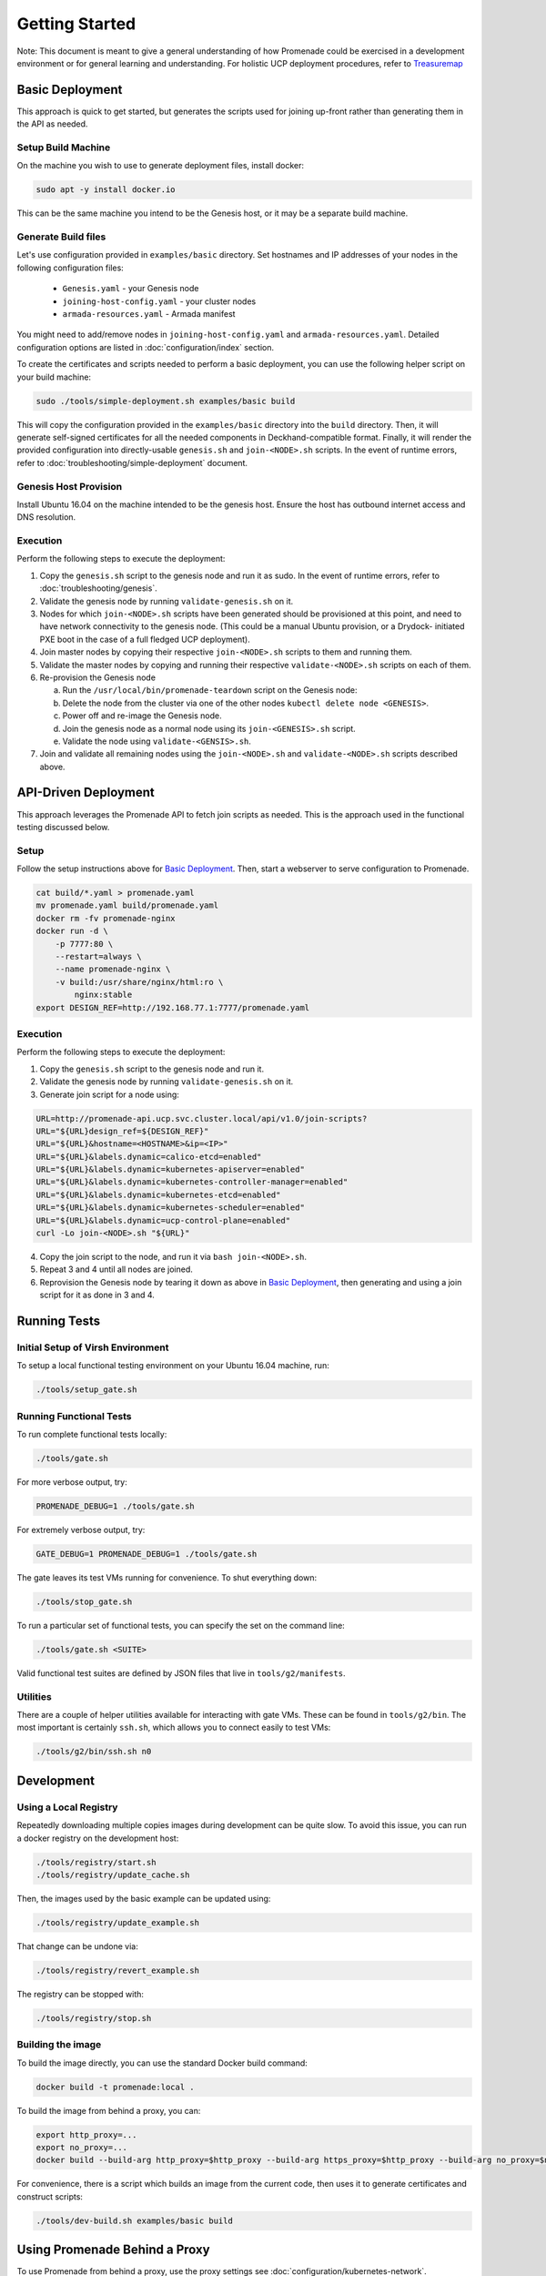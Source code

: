 Getting Started
===============

Note: This document is meant to give a general understanding of how Promenade
could be exercised in a development environment or for general learning and
understanding. For holistic UCP deployment procedures, refer to `Treasuremap <https://github.com/att-comdev/treasuremap>`_

Basic Deployment
----------------

This approach is quick to get started, but generates the scripts used for
joining up-front rather than generating them in the API as needed.

Setup Build Machine
^^^^^^^^^^^^^^^^^^^

On the machine you wish to use to generate deployment files, install docker:

.. code-block:: console

    sudo apt -y install docker.io

This can be the same machine you intend to be the Genesis host, or it may be
a separate build machine.

Generate Build files
^^^^^^^^^^^^^^^^^^^^

Let's use configuration provided in ``examples/basic`` directory. Set hostnames
and IP addresses of your nodes in the following configuration files: 

    - ``Genesis.yaml`` - your Genesis node
    - ``joining-host-config.yaml`` - your cluster nodes
    - ``armada-resources.yaml`` - Armada manifest

You might need to add/remove nodes in ``joining-host-config.yaml`` and 
``armada-resources.yaml``. Detailed configuration options are listed in :doc:`configuration/index` 
section.

To create the certificates and scripts needed to perform a basic deployment,
you can use the following helper script on your build machine:

.. code-block:: console

    sudo ./tools/simple-deployment.sh examples/basic build

This will copy the configuration provided in the ``examples/basic`` directory
into the ``build`` directory.  Then, it will generate self-signed certificates
for all the needed components in Deckhand-compatible format.  Finally, it will
render the provided configuration into directly-usable ``genesis.sh`` and
``join-<NODE>.sh`` scripts. In the event of runtime errors, refer to :doc:`troubleshooting/simple-deployment`
document.

Genesis Host Provision
^^^^^^^^^^^^^^^^^^^^^^

Install Ubuntu 16.04 on the machine intended to be the genesis host. Ensure
the host has outbound internet access and DNS resolution.

Execution
^^^^^^^^^

Perform the following steps to execute the deployment:

1. Copy the ``genesis.sh`` script to the genesis node and run it as sudo. In the
   event of runtime errors, refer to :doc:`troubleshooting/genesis`.
2. Validate the genesis node by running ``validate-genesis.sh`` on it.
3. Nodes for which ``join-<NODE>.sh`` scripts have been generated should be
   provisioned at this point, and need to have network connectivity to the
   genesis node. (This could be a manual Ubuntu provision, or a Drydock-
   initiated PXE boot in the case of a full fledged UCP deployment).
4. Join master nodes by copying their respective ``join-<NODE>.sh`` scripts to
   them and running them.
5. Validate the master nodes by copying and running their respective
   ``validate-<NODE>.sh`` scripts on each of them.
6. Re-provision the Genesis node

   a) Run the ``/usr/local/bin/promenade-teardown`` script on the Genesis node:
   b) Delete the node from the cluster via one of the other nodes ``kubectl delete node <GENESIS>``.
   c) Power off and re-image the Genesis node.
   d) Join the genesis node as a normal node using its ``join-<GENESIS>.sh`` script.
   e) Validate the node using ``validate-<GENSIS>.sh``.

7. Join and validate all remaining nodes using the ``join-<NODE>.sh`` and
   ``validate-<NODE>.sh`` scripts described above.


API-Driven Deployment
---------------------

This approach leverages the Promenade API to fetch join scripts as needed.
This is the approach used in the functional testing discussed below.

Setup
^^^^^

Follow the setup instructions above for `Basic Deployment`_.  Then, start a webserver to serve
configuration to Promenade.

.. code-block:: bash

    cat build/*.yaml > promenade.yaml
    mv promenade.yaml build/promenade.yaml
    docker rm -fv promenade-nginx
    docker run -d \
        -p 7777:80 \
        --restart=always \
        --name promenade-nginx \
        -v build:/usr/share/nginx/html:ro \
            nginx:stable
    export DESIGN_REF=http://192.168.77.1:7777/promenade.yaml

Execution
^^^^^^^^^

Perform the following steps to execute the deployment:

1. Copy the ``genesis.sh`` script to the genesis node and run it.
2. Validate the genesis node by running ``validate-genesis.sh`` on it.
3. Generate join script for a node using:


.. code-block:: bash

    URL=http://promenade-api.ucp.svc.cluster.local/api/v1.0/join-scripts?
    URL="${URL}design_ref=${DESIGN_REF}"
    URL="${URL}&hostname=<HOSTNAME>&ip=<IP>"
    URL="${URL}&labels.dynamic=calico-etcd=enabled"
    URL="${URL}&labels.dynamic=kubernetes-apiserver=enabled"
    URL="${URL}&labels.dynamic=kubernetes-controller-manager=enabled"
    URL="${URL}&labels.dynamic=kubernetes-etcd=enabled"
    URL="${URL}&labels.dynamic=kubernetes-scheduler=enabled"
    URL="${URL}&labels.dynamic=ucp-control-plane=enabled"
    curl -Lo join-<NODE>.sh "${URL}"

4. Copy the join script to the node, and run it via ``bash join-<NODE>.sh``.
5. Repeat 3 and 4 until all nodes are joined.
6. Reprovision the Genesis node by tearing it down as above in
   `Basic Deployment`_, then generating and using a join script for it as done
   in 3 and 4.


Running Tests
-------------

Initial Setup of Virsh Environment
^^^^^^^^^^^^^^^^^^^^^^^^^^^^^^^^^^

To setup a local functional testing environment on your Ubuntu 16.04 machine,
run:

.. code-block:: bash

    ./tools/setup_gate.sh

Running Functional Tests
^^^^^^^^^^^^^^^^^^^^^^^^

To run complete functional tests locally:

.. code-block:: bash

    ./tools/gate.sh

For more verbose output, try:

.. code-block:: bash

    PROMENADE_DEBUG=1 ./tools/gate.sh

For extremely verbose output, try:

.. code-block:: bash

    GATE_DEBUG=1 PROMENADE_DEBUG=1 ./tools/gate.sh

The gate leaves its test VMs running for convenience.  To shut everything down:

.. code-block:: bash

    ./tools/stop_gate.sh

To run a particular set of functional tests, you can specify the set on the
command line:

.. code-block:: bash

    ./tools/gate.sh <SUITE>

Valid functional test suites are defined by JSON files that live in
``tools/g2/manifests``.

Utilities
^^^^^^^^^

There are a couple of helper utilities available for interacting with gate VMs.
These can be found in ``tools/g2/bin``.  The most important is certainly
``ssh.sh``, which allows you to connect easily to test VMs:

.. code-block:: bash

    ./tools/g2/bin/ssh.sh n0


Development
-----------

Using a Local Registry
^^^^^^^^^^^^^^^^^^^^^^

Repeatedly downloading multiple copies images during development can be quite
slow.  To avoid this issue, you can run a docker registry on the development
host:

.. code-block:: bash

    ./tools/registry/start.sh
    ./tools/registry/update_cache.sh

Then, the images used by the basic example can be updated using:

.. code-block:: bash

    ./tools/registry/update_example.sh

That change can be undone via:

.. code-block:: bash

    ./tools/registry/revert_example.sh

The registry can be stopped with:

.. code-block:: bash

    ./tools/registry/stop.sh


Building the image
^^^^^^^^^^^^^^^^^^

To build the image directly, you can use the standard Docker build command:

.. code-block:: bash

    docker build -t promenade:local .

To build the image from behind a proxy, you can:

.. code-block:: bash

    export http_proxy=...
    export no_proxy=...
    docker build --build-arg http_proxy=$http_proxy --build-arg https_proxy=$http_proxy --build-arg no_proxy=$no_proxy  -t promenade:local .


For convenience, there is a script which builds an image from the current code,
then uses it to generate certificates and construct scripts:

.. code-block:: bash

    ./tools/dev-build.sh examples/basic build


Using Promenade Behind a Proxy
------------------------------

To use Promenade from behind a proxy, use the proxy settings see
:doc:`configuration/kubernetes-network`.

